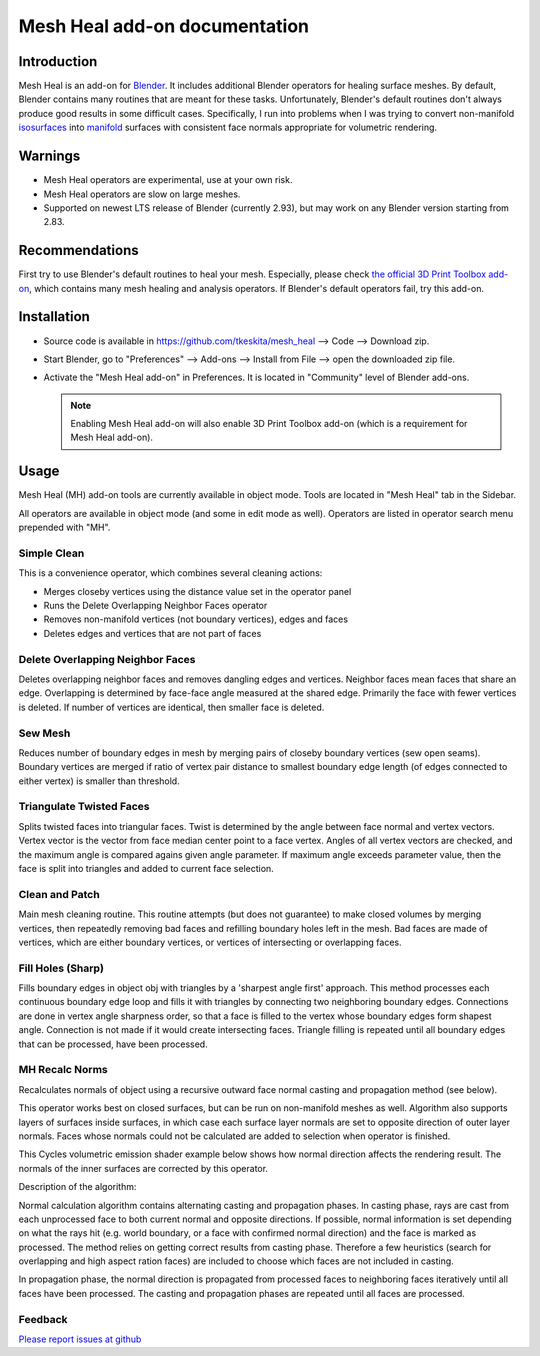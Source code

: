Mesh Heal add-on documentation
==============================

Introduction
------------

Mesh Heal is an add-on for `Blender <https://www.blender.org/>`_. It
includes additional Blender operators for healing surface meshes. By
default, Blender contains many routines that are meant for these
tasks. Unfortunately, Blender's default routines don't always produce
good results in some difficult cases. Specifically, I run into
problems when I was trying to convert non-manifold `isosurfaces
<https://en.wikipedia.org/wiki/Isosurface>`_ into `manifold
<https://en.wikipedia.org/wiki/Manifold>`_ surfaces with consistent
face normals appropriate for volumetric rendering.

.. image:: images/mesh_heal_title.png

Warnings
--------

* Mesh Heal operators are experimental, use at your own risk.
* Mesh Heal operators are slow on large meshes.
* Supported on newest LTS release of Blender (currently 2.93), but
  may work on any Blender version starting from 2.83.

Recommendations
---------------

First try to use Blender's default routines to heal your
mesh. Especially, please check `the official 3D Print Toolbox add-on
<https://docs.blender.org/manual/en/latest/addons/mesh/3d_print_toolbox.html>`_,
which contains many mesh healing and analysis operators. If Blender's
default operators fail, try this add-on.

Installation
------------

* Source code is available in https://github.com/tkeskita/mesh_heal
  --> Code --> Download zip.
* Start Blender, go to "Preferences" --> Add-ons --> Install from File
  --> open the downloaded zip file.
* Activate the "Mesh Heal add-on" in Preferences.
  It is located in "Community" level of Blender add-ons.
	  
  .. note::
     Enabling Mesh Heal add-on will also enable 3D Print
     Toolbox add-on (which is a requirement for Mesh Heal add-on).

Usage
-----

Mesh Heal (MH) add-on tools are currently available in object
mode. Tools are located in "Mesh Heal" tab in the Sidebar.

.. image:: images/mesh_heal_tab.png

All operators are available in object mode (and some in edit mode as
well). Operators are listed in operator search menu prepended with
"MH".
   
Simple Clean
^^^^^^^^^^^^

This is a convenience operator, which combines several cleaning actions:

* Merges closeby vertices using the distance value set in the operator panel
* Runs the Delete Overlapping Neighbor Faces operator  
* Removes non-manifold vertices (not boundary vertices), edges and faces
* Deletes edges and vertices that are not part of faces

Delete Overlapping Neighbor Faces
^^^^^^^^^^^^^^^^^^^^^^^^^^^^^^^^^

Deletes overlapping neighbor faces and removes dangling edges and
vertices. Neighbor faces mean faces that share an edge.  Overlapping
is determined by face-face angle measured at the shared edge.
Primarily the face with fewer vertices is deleted. If number of
vertices are identical, then smaller face is deleted.

.. image:: images/mesh_heal_delete_overlapping.png


Sew Mesh
^^^^^^^^

Reduces number of boundary edges in mesh by merging pairs of closeby 
boundary vertices (sew open seams). Boundary vertices are merged 
if ratio of vertex pair distance to smallest boundary edge length
(of edges connected to either vertex) is smaller than threshold.

.. image:: images/mesh_heal_sew.png


Triangulate Twisted Faces
^^^^^^^^^^^^^^^^^^^^^^^^^

Splits twisted faces into triangular faces. Twist is determined by the
angle between face normal and vertex vectors. Vertex vector is the
vector from face median center point to a face vertex. Angles of all
vertex vectors are checked, and the maximum angle is compared agains
given angle parameter. If maximum angle exceeds parameter value, then
the face is split into triangles and added to current face
selection.

.. image:: images/mesh_heal_twist.png


Clean and Patch
^^^^^^^^^^^^^^^

Main mesh cleaning routine. This routine attempts 
(but does not guarantee) to make closed volumes by
merging vertices, then repeatedly removing bad faces and 
refilling boundary holes left in the mesh.
Bad faces are made of vertices, which are either boundary vertices,
or vertices of intersecting or overlapping faces.

.. image:: images/mesh_heal_clean.png


Fill Holes (Sharp)
^^^^^^^^^^^^^^^^^^

Fills boundary edges in object obj with triangles by a 'sharpest angle
first' approach. This method processes each continuous boundary edge
loop and fills it with triangles by connecting two neighboring
boundary edges. Connections are done in vertex angle sharpness order,
so that a face is filled to the vertex whose boundary edges form
shapest angle. Connection is not made if it would create intersecting
faces. Triangle filling is repeated until all boundary edges that can
be processed, have been processed.

.. image:: images/mesh_heal_fill_sharp.png


MH Recalc Norms
^^^^^^^^^^^^^^^

Recalculates normals of object using a recursive outward face normal
casting and propagation method (see below).

This operator works best on closed surfaces, but can be run on
non-manifold meshes as well. Algorithm also supports layers of
surfaces inside surfaces, in which case each surface layer normals are
set to opposite direction of outer layer normals. Faces whose normals
could not be calculated are added to selection when operator is
finished.

This Cycles volumetric emission shader example below shows how normal
direction affects the rendering result. The normals of the inner
surfaces are corrected by this operator.

.. image:: images/mesh_heal_recalc_norms.png

Description of the algorithm:

Normal calculation algorithm contains alternating casting and
propagation phases. In casting phase, rays are cast from each
unprocessed face to both current normal and opposite directions. If
possible, normal information is set depending on what the rays hit
(e.g. world boundary, or a face with confirmed normal direction) and
the face is marked as processed. The method relies on getting correct
results from casting phase. Therefore a few heuristics (search for
overlapping and high aspect ration faces) are included to choose which
faces are not included in casting.

In propagation phase, the normal direction is propagated from
processed faces to neighboring faces iteratively until all faces have
been processed. The casting and propagation phases are repeated until
all faces are processed.

Feedback
^^^^^^^^

`Please report issues at github <https://github.com/tkeskita/mesh_heal/issues>`_

